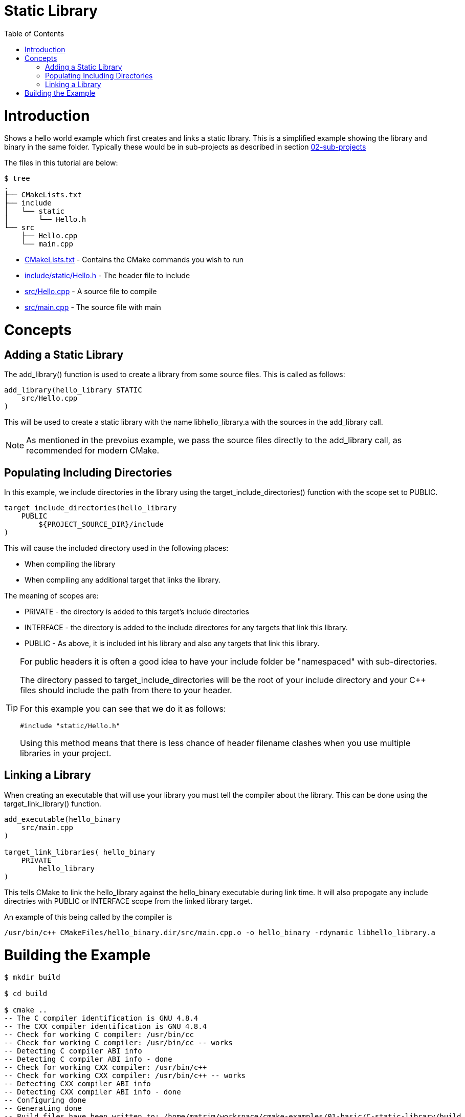 = Static Library
:toc:
:toc-placement!:

toc::[]

# Introduction

Shows a hello world example which first creates and links a static library. This is a 
simplified example showing the library and binary in the same folder. Typically
these would be in sub-projects as described in section link:../../02-sub-projects[02-sub-projects]

The files in this tutorial are below:

```
$ tree
.
├── CMakeLists.txt
├── include
│   └── static
│       └── Hello.h
└── src
    ├── Hello.cpp
    └── main.cpp
```

  * link:CMakeLists.txt[] - Contains the CMake commands you wish to run
  * link:include/static/Hello.h[] - The header file to include
  * link:src/Hello.cpp[] - A source file to compile
  * link:src/main.cpp[] - The source file with main


# Concepts

## Adding a Static Library

The +add_library()+ function is used to create a library from some source files.
This is called as follows:

[source,cmake]
----
add_library(hello_library STATIC 
    src/Hello.cpp
)
----

This will be used to create a static library with the name libhello_library.a with
the sources in the +add_library+ call.

[NOTE]
====
As mentioned in the prevoius example, we pass the source files directly to the
+add_library+ call, as recommended for modern CMake.
====

## Populating Including Directories

In this example, we include directories in the library using the +target_include_directories()+ function with the scope set to +PUBLIC+.

[source,cmake]
----
target_include_directories(hello_library
    PUBLIC 
        ${PROJECT_SOURCE_DIR}/include
)
----

This will cause the included directory used in the following places:

* When compiling the library
* When compiling any additional target that links the library.

The meaning of scopes are:

* +PRIVATE+ - the directory is added to this target's include directories
* +INTERFACE+ - the directory is added to the include directores for any targets that link this library.
* +PUBLIC+ - As above, it is included int his library and also any targets that link this library.


[TIP]
====
For public headers it is often a good idea to have your include folder be "namespaced"
with sub-directories. 

The directory passed to +target_include_directories+ will be the root of your 
include directory and your C++ files should include the path from there to your header.

For this example you can see that we do it as follows:
[source,cpp]
----
#include "static/Hello.h"
----

Using this method means that there is less chance of header filename clashes when
you use multiple libraries in your project. 
====

## Linking a Library

When creating an executable that will use your library you must tell the compiler
about the library. This can be done using the +target_link_library()+ function.

[source,cmake]
----
add_executable(hello_binary 
    src/main.cpp
)

target_link_libraries( hello_binary
    PRIVATE  
        hello_library
)
----

This tells CMake to link the hello_library against the hello_binary executable
during link time. It will also propogate any include directries with +PUBLIC+ or +INTERFACE+ scope
 from the linked library target.

An example of this being called by the compiler is

```
/usr/bin/c++ CMakeFiles/hello_binary.dir/src/main.cpp.o -o hello_binary -rdynamic libhello_library.a
```


# Building the Example

[source,bash]
----
$ mkdir build

$ cd build

$ cmake ..
-- The C compiler identification is GNU 4.8.4
-- The CXX compiler identification is GNU 4.8.4
-- Check for working C compiler: /usr/bin/cc
-- Check for working C compiler: /usr/bin/cc -- works
-- Detecting C compiler ABI info
-- Detecting C compiler ABI info - done
-- Check for working CXX compiler: /usr/bin/c++
-- Check for working CXX compiler: /usr/bin/c++ -- works
-- Detecting CXX compiler ABI info
-- Detecting CXX compiler ABI info - done
-- Configuring done
-- Generating done
-- Build files have been written to: /home/matrim/workspace/cmake-examples/01-basic/C-static-library/build

$ make
Scanning dependencies of target hello_library
[ 50%] Building CXX object CMakeFiles/hello_library.dir/src/Hello.cpp.o
Linking CXX static library libhello_library.a
[ 50%] Built target hello_library
Scanning dependencies of target hello_binary
[100%] Building CXX object CMakeFiles/hello_binary.dir/src/main.cpp.o
Linking CXX executable hello_binary
[100%] Built target hello_binary

$ ls
CMakeCache.txt  CMakeFiles  cmake_install.cmake  hello_binary  libhello_library.a  Makefile

$ ./hello_binary
Hello Static Library!
----
